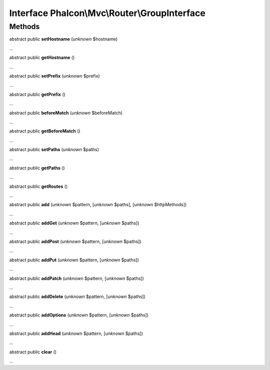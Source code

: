 Interface **Phalcon\\Mvc\\Router\\GroupInterface**
==================================================

Methods
-------

abstract public  **setHostname** (*unknown* $hostname)

...


abstract public  **getHostname** ()

...


abstract public  **setPrefix** (*unknown* $prefix)

...


abstract public  **getPrefix** ()

...


abstract public  **beforeMatch** (*unknown* $beforeMatch)

...


abstract public  **getBeforeMatch** ()

...


abstract public  **setPaths** (*unknown* $paths)

...


abstract public  **getPaths** ()

...


abstract public  **getRoutes** ()

...


abstract public  **add** (*unknown* $pattern, [*unknown* $paths], [*unknown* $httpMethods])

...


abstract public  **addGet** (*unknown* $pattern, [*unknown* $paths])

...


abstract public  **addPost** (*unknown* $pattern, [*unknown* $paths])

...


abstract public  **addPut** (*unknown* $pattern, [*unknown* $paths])

...


abstract public  **addPatch** (*unknown* $pattern, [*unknown* $paths])

...


abstract public  **addDelete** (*unknown* $pattern, [*unknown* $paths])

...


abstract public  **addOptions** (*unknown* $pattern, [*unknown* $paths])

...


abstract public  **addHead** (*unknown* $pattern, [*unknown* $paths])

...


abstract public  **clear** ()

...


